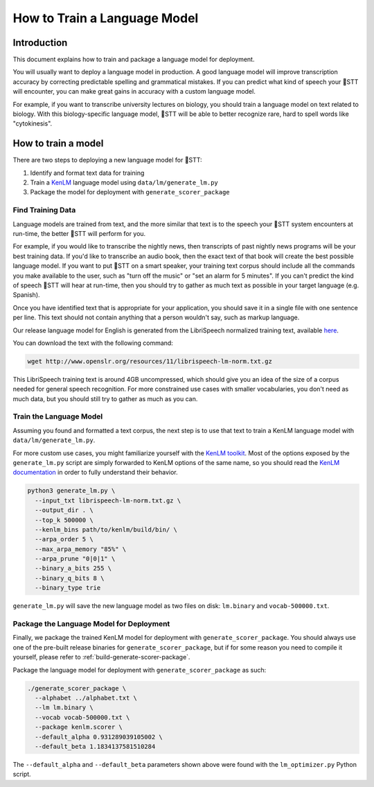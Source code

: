 .. _language-model:

How to Train a Language Model
=============================

Introduction
------------

This document explains how to train and package a language model for deployment.

You will usually want to deploy a language model in production. A good language model will improve transcription accuracy by correcting predictable spelling and grammatical mistakes. If you can predict what kind of speech your 🐸STT will encounter, you can make great gains in accuracy with a custom language model.

For example, if you want to transcribe university lectures on biology, you should train a language model on text related to biology. With this biology-specific language model, 🐸STT will be able to better recognize rare, hard to spell words like "cytokinesis".

How to train a model
--------------------

There are two steps to deploying a new language model for 🐸STT:

1. Identify and format text data for training
2. Train a `KenLM <https://github.com/kpu/kenlm>`_ language model using ``data/lm/generate_lm.py``
3. Package the model for deployment with ``generate_scorer_package``

Find Training Data
^^^^^^^^^^^^^^^^^^

Language models are trained from text, and the more similar that text is to the speech your 🐸STT system encounters at run-time, the better 🐸STT will perform for you.

For example, if you would like to transcribe the nightly news, then transcripts of past nightly news programs will be your best training data. If you'd like to transcribe an audio book, then the exact text of that book will create the best possible language model. If you want to put 🐸STT on a smart speaker, your training text corpus should include all the commands you make available to the user, such as "turn off the music" or "set an alarm for 5 minutes". If you can't predict the kind of speech 🐸STT will hear at run-time, then you should try to gather as much text as possible in your target language (e.g. Spanish).

Once you have identified text that is appropriate for your application, you should save it in a single file with one sentence per line. This text should not contain anything that a person wouldn't say, such as markup language.

Our release language model for English is generated from the LibriSpeech normalized training text, available `here <http://www.openslr.org/11>`_.

You can download the text with the following command:

.. code-block:: bash

    wget http://www.openslr.org/resources/11/librispeech-lm-norm.txt.gz

This LibriSpeech training text is around 4GB uncompressed, which should give you an idea of the size of a corpus needed for general speech recognition. For more constrained use cases with smaller vocabularies, you don't need as much data, but you should still try to gather as much as you can.

Train the Language Model
^^^^^^^^^^^^^^^^^^^^^^^^

Assuming you found and formatted a text corpus, the next step is to use that text to train a KenLM language model with ``data/lm/generate_lm.py``.

For more custom use cases, you might familiarize yourself with the `KenLM toolkit <https://kheafield.com/code/kenlm/>`_. Most of the options exposed by the ``generate_lm.py`` script are simply forwarded to KenLM options of the same name, so you should read the `KenLM documentation <https://kheafield.com/code/kenlm/estimation/>`_ in order to fully understand their behavior.

.. code-block:: bash

    python3 generate_lm.py \
      --input_txt librispeech-lm-norm.txt.gz \
      --output_dir . \
      --top_k 500000 \
      --kenlm_bins path/to/kenlm/build/bin/ \
      --arpa_order 5 \
      --max_arpa_memory "85%" \
      --arpa_prune "0|0|1" \
      --binary_a_bits 255 \
      --binary_q_bits 8 \
      --binary_type trie

``generate_lm.py`` will save the new language model as two files on disk: ``lm.binary`` and ``vocab-500000.txt``.

Package the Language Model for Deployment
^^^^^^^^^^^^^^^^^^^^^^^^^^^^^^^^^^^^^^^^^

Finally, we package the trained KenLM model for deployment with ``generate_scorer_package``. You should always use one of the pre-built release binaries for ``generate_scorer_package``, but if for some reason you need to compile it yourself, please refer to :ref:`build-generate-scorer-package`.

Package the language model for deployment with ``generate_scorer_package`` as such:

.. code-block:: bash

    ./generate_scorer_package \
      --alphabet ../alphabet.txt \
      --lm lm.binary \
      --vocab vocab-500000.txt \
      --package kenlm.scorer \
      --default_alpha 0.931289039105002 \
      --default_beta 1.1834137581510284

The ``--default_alpha`` and ``--default_beta`` parameters shown above were found with the ``lm_optimizer.py`` Python script.
